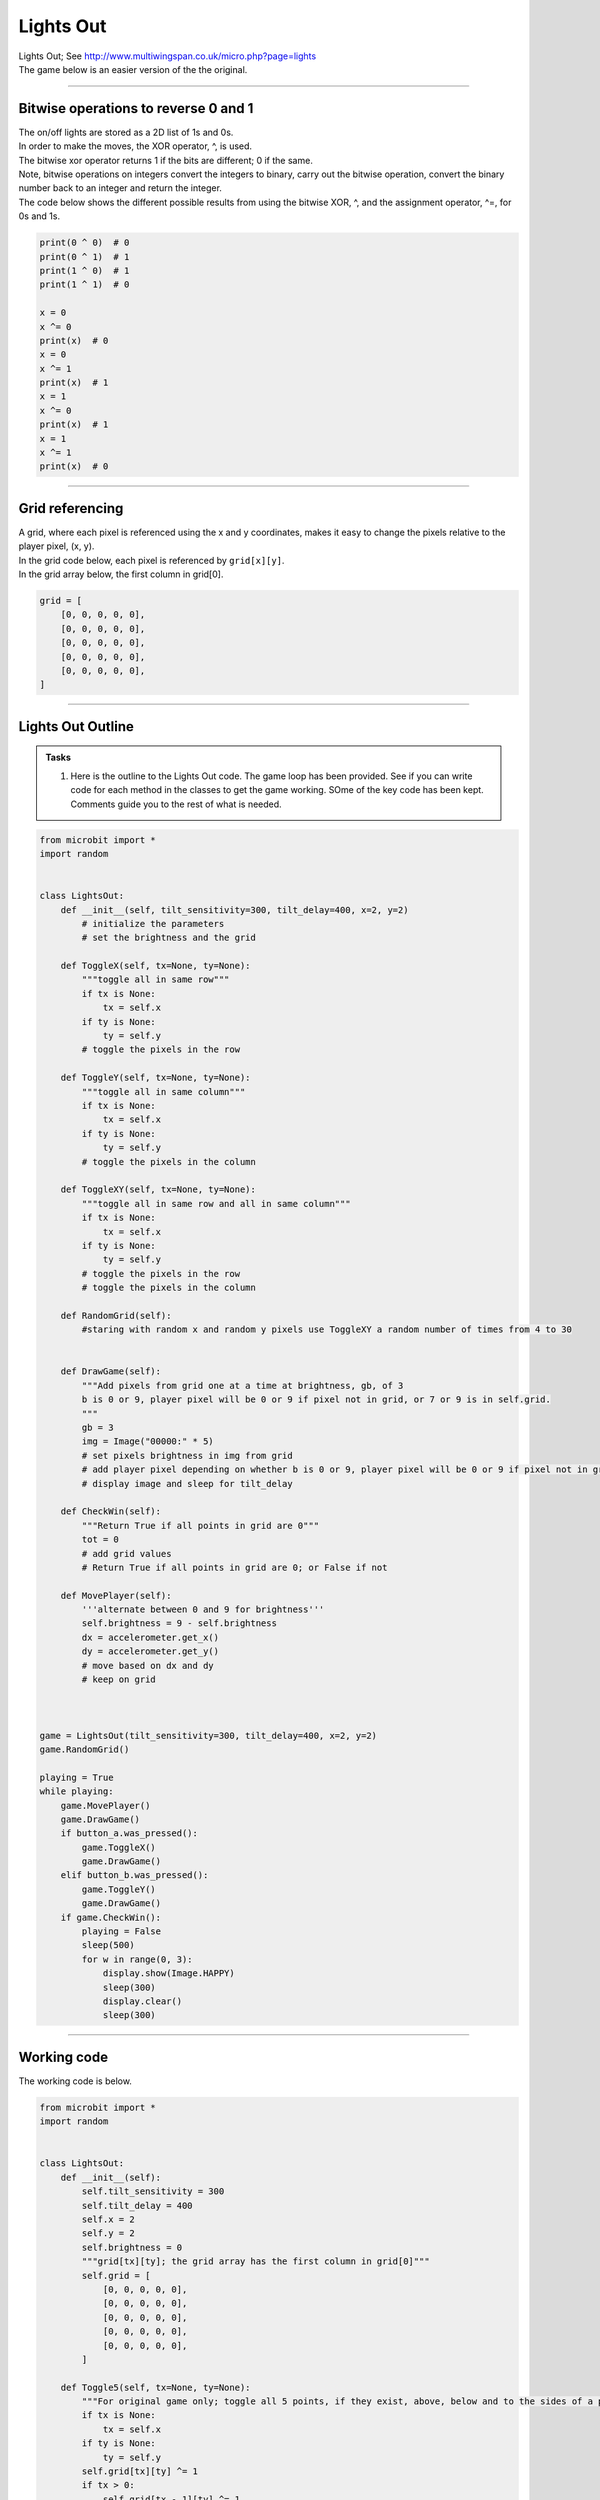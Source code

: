 ====================================================
Lights Out
====================================================

| Lights Out; See http://www.multiwingspan.co.uk/micro.php?page=lights

| The game below is an easier version of the the original.

----

Bitwise operations to reverse 0 and 1
-------------------------------------------------

| The on/off lights are stored as a 2D list of 1s and 0s. 
| In order to make the moves, the XOR operator, ^, is used. 
| The bitwise xor operator returns 1 if the bits are different; 0 if the same.
| Note, bitwise operations on integers convert the integers to binary, carry out the bitwise operation, convert the binary number back to an integer and return the integer.

| The code below shows the different possible results from using the bitwise XOR, ^, and the assignment operator, ^=, for 0s and 1s.

.. code-block:: python

    print(0 ^ 0)  # 0
    print(0 ^ 1)  # 1
    print(1 ^ 0)  # 1
    print(1 ^ 1)  # 0

    x = 0
    x ^= 0
    print(x)  # 0
    x = 0
    x ^= 1
    print(x)  # 1
    x = 1
    x ^= 0
    print(x)  # 1
    x = 1
    x ^= 1
    print(x)  # 0

----

Grid referencing
-------------------

| A grid, where each pixel is referenced using the x and y coordinates, makes it easy to change the pixels relative to the player pixel, (x, y).
| In the grid code below, each pixel is referenced by ``grid[x][y]``.
| In the grid array below, the first column in grid[0].

.. code-block:: python

    grid = [
        [0, 0, 0, 0, 0],
        [0, 0, 0, 0, 0],
        [0, 0, 0, 0, 0],
        [0, 0, 0, 0, 0],
        [0, 0, 0, 0, 0],
    ]


----

Lights Out Outline
-------------------

.. admonition:: Tasks

    #. Here is the outline to the Lights Out code. The game loop has been provided. See if you can write code for each method in the classes to get the game working. SOme of the key code has been kept. Comments guide you to the rest of what is needed.


.. code-block:: python

    from microbit import *
    import random


    class LightsOut:
        def __init__(self, tilt_sensitivity=300, tilt_delay=400, x=2, y=2)
            # initialize the parameters
            # set the brightness and the grid

        def ToggleX(self, tx=None, ty=None):
            """toggle all in same row"""
            if tx is None:
                tx = self.x
            if ty is None:
                ty = self.y
            # toggle the pixels in the row

        def ToggleY(self, tx=None, ty=None):
            """toggle all in same column"""
            if tx is None:
                tx = self.x
            if ty is None:
                ty = self.y
            # toggle the pixels in the column

        def ToggleXY(self, tx=None, ty=None):
            """toggle all in same row and all in same column"""
            if tx is None:
                tx = self.x
            if ty is None:
                ty = self.y
            # toggle the pixels in the row
            # toggle the pixels in the column

        def RandomGrid(self):
            #staring with random x and random y pixels use ToggleXY a random number of times from 4 to 30


        def DrawGame(self):
            """Add pixels from grid one at a time at brightness, gb, of 3
            b is 0 or 9, player pixel will be 0 or 9 if pixel not in grid, or 7 or 9 is in self.grid.
            """
            gb = 3
            img = Image("00000:" * 5)
            # set pixels brightness in img from grid
            # add player pixel depending on whether b is 0 or 9, player pixel will be 0 or 9 if pixel not in grid, or 7 or 9 is in self.grid
            # display image and sleep for tilt_delay

        def CheckWin(self):
            """Return True if all points in grid are 0"""
            tot = 0
            # add grid values
            # Return True if all points in grid are 0; or False if not

        def MovePlayer(self):
            '''alternate between 0 and 9 for brightness'''
            self.brightness = 9 - self.brightness
            dx = accelerometer.get_x()
            dy = accelerometer.get_y()
            # move based on dx and dy
            # keep on grid



    game = LightsOut(tilt_sensitivity=300, tilt_delay=400, x=2, y=2)
    game.RandomGrid()

    playing = True
    while playing:
        game.MovePlayer()
        game.DrawGame()
        if button_a.was_pressed():
            game.ToggleX()
            game.DrawGame()
        elif button_b.was_pressed():
            game.ToggleY()
            game.DrawGame()
        if game.CheckWin():
            playing = False
            sleep(500)
            for w in range(0, 3):
                display.show(Image.HAPPY)
                sleep(300)
                display.clear()
                sleep(300)


----


Working code
-------------------------------

| The working code is below.

.. code-block:: python

    from microbit import *
    import random


    class LightsOut:
        def __init__(self):
            self.tilt_sensitivity = 300
            self.tilt_delay = 400
            self.x = 2
            self.y = 2
            self.brightness = 0
            """grid[tx][ty]; the grid array has the first column in grid[0]"""
            self.grid = [
                [0, 0, 0, 0, 0],
                [0, 0, 0, 0, 0],
                [0, 0, 0, 0, 0],
                [0, 0, 0, 0, 0],
                [0, 0, 0, 0, 0],
            ]

        def Toggle5(self, tx=None, ty=None):
            """For original game only; toggle all 5 points, if they exist, above, below and to the sides of a point"""
            if tx is None:
                tx = self.x
            if ty is None:
                ty = self.y
            self.grid[tx][ty] ^= 1
            if tx > 0:
                self.grid[tx - 1][ty] ^= 1
            if tx < 4:
                self.grid[tx + 1][ty] ^= 1
            if ty > 0:
                self.grid[tx][ty - 1] ^= 1
            if ty < 4:
                self.grid[tx][ty + 1] ^= 1

        def ToggleX(self, tx=None, ty=None):
            """toggle all in same row"""
            if tx is None:
                tx = self.x
            if ty is None:
                ty = self.y
            for x in range(5):
                self.grid[x][ty] ^= 1

        def ToggleY(self, tx=None, ty=None):
            """toggle all in same column"""
            if tx is None:
                tx = self.x
            if ty is None:
                ty = self.y
            for y in range(5):
                self.grid[tx][y] ^= 1

        def ToggleXY(self, tx=None, ty=None):
            """toggle all in same row and all in same column"""
            if tx is None:
                tx = self.x
            if ty is None:
                ty = self.y
            for x in range(5):
                self.grid[x][ty] ^= 1
            for y in range(5):
                self.grid[tx][y] ^= 1

        def RandomGrid(self):
            """use ToggleXY a random number of times from 4 to 30"""
            # use ToggleXY at random pixels 4 to 30 times

        def DrawGame(self):
            """Add pixels from grid one at a time at brightness, gb, of 3.
            b is 0 or 9, player pixel will be 0 or 9 if pixel not in grid, or 7 or 9 is in self.grid.
            """
            gb = 3
            img = Image("00000:" * 5)
            for cy in range(0, 5):
                for cx in range(0, 5):
                    img.set_pixel(cx, cy, self.grid[cx][cy] * gb)
            # add player pixel
            if img.get_pixel(self.x, self.y) == gb:
                if self.brightness == 0:
                    img.set_pixel(self.x, self.y, 7)
                else:
                    img.set_pixel(self.x, self.y, self.brightness)
            else:
                img.set_pixel(self.x, self.y, self.brightness)
            # return img
            display.show(img)
            sleep(self.tilt_delay)

        def CheckWin(self):
            """Return True if all all points in grid are 0.
            Also can do: print(sum([sum(i) for i in grid]))
            """
            tot = 0
            for cy in range(0, 5):
                for cx in range(0, 5):
                    tot += self.grid[cx][cy]
            if tot == 0:
                return True
            else:
                return False

        def MovePlayer(self):
            '''alternate between 0 and 9 for brightness'''
            self.brightness = 9 - self.brightness
            dx = accelerometer.get_x()
            dy = accelerometer.get_y()
            if dx > self.tilt_sensitivity:
                self.x += 1
            if dx < -self.tilt_sensitivity:
                self.x -= 1
            if dy > self.tilt_sensitivity:
                self.y += 1
            if dy < -self.tilt_sensitivity:
                self.y -= 1
            # keep on grid
            self.x = max(0, min(self.x, 4))
            self.y = max(0, min(self.y, 4))


    game = LightsOut()
    game.RandomGrid()

    playing = True
    while playing:
        game.MovePlayer()
        game.DrawGame()
        if button_a.was_pressed():
            game.ToggleX()
            game.DrawGame()
        elif button_b.was_pressed():
            game.ToggleY()
            game.DrawGame()
        if game.CheckWin():
            playing = False
            sleep(500)
            for w in range(0, 3):
                display.show(Image.HAPPY)
                sleep(300)
                display.clear()
                sleep(300)


----


How To Beat The Original Game
-------------------------------

| The original game is a puzzle game that takes many moves to solve.
| The original code used toggling of the 5 pixels in a cross shape and is included below for reference.

.. code-block:: python

    from microbit import *
    import random

    def Toggle5(self, tx=None, ty=None):
        """For original game only; toggle all 5 points, if they exist, above, below and to the sides of a point"""
        if tx is None:
            tx = self.x
        if ty is None:
            ty = self.y
        self.grid[tx][ty] ^= 1
        if tx > 0:
            self.grid[tx - 1][ty] ^= 1
        if tx < 4:
            self.grid[tx + 1][ty] ^= 1
        if ty > 0:
            self.grid[tx][ty - 1] ^= 1
        if ty < 4:
            self.grid[tx][ty + 1] ^= 1

| Jaap Scherphuis explained the solution on his site at http://www.jaapsch.net/puzzles/lights.htm.

| Stage 1 - Chase The Lights
| Start at the top row. For every light that is on, select the light beneath it. Do this with the next 4 rows. If you are really lucky, this will solve the puzzle. If not, there will be a couple of lights on the bottom row and stage 2 and 3 will need to be done.

| Stage 2 - Set Up For The Win
| Look at the first 3 LEDs on the bottom row.
| If LED(0, 4) is on, press LED(3, 0) and LED(4, 0). These are the 4th and 5th lights of the top row.
| If LED(1, 4) is on, press LED(1, 0) and LED(4, 0). These are the 2nd and 5th lights of the top row.
| If LED(2, 4) is on, press LED(3, 0). This is the 4th light on the top row.

| Stage 3 - Chase The Lights Again
| Repeat the chase the lights process again with the lights that are now on. By the time you get to the bottom row, the lights should all be out and you win.
